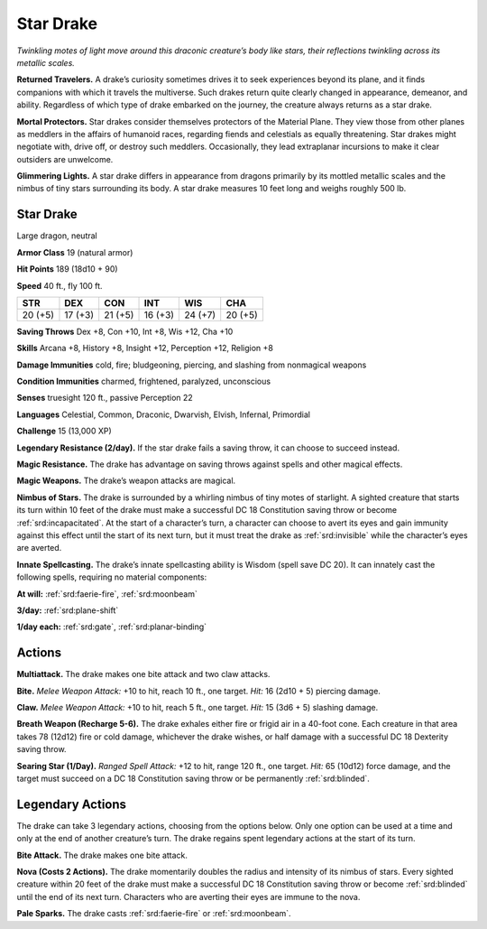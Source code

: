 
.. _tob:star-drake:

Star Drake
----------

*Twinkling motes of light move around this draconic creature’s
body like stars, their reflections twinkling across its metallic scales.*

**Returned Travelers.** A drake’s curiosity sometimes drives
it to seek experiences beyond its plane, and it finds companions
with which it travels the multiverse. Such drakes return quite
clearly changed in appearance, demeanor, and ability. Regardless
of which type of drake embarked on the journey, the creature
always returns as a star drake.

**Mortal Protectors.** Star drakes consider themselves
protectors of the Material Plane. They view those from other
planes as meddlers in the affairs of humanoid races, regarding
fiends and celestials as equally threatening. Star drakes
might negotiate with, drive off, or destroy such meddlers.
Occasionally, they lead extraplanar incursions to make it clear
outsiders are unwelcome.

**Glimmering Lights.** A star drake differs in appearance from
dragons primarily by its mottled metallic scales and the nimbus
of tiny stars surrounding its body. A star drake measures 10 feet
long and weighs roughly 500 lb.

Star Drake
~~~~~~~~~~

Large dragon, neutral

**Armor Class** 19 (natural armor)

**Hit Points** 189 (18d10 + 90)

**Speed** 40 ft., fly 100 ft.

+-----------+-----------+-----------+-----------+-----------+-----------+
| STR       | DEX       | CON       | INT       | WIS       | CHA       |
+===========+===========+===========+===========+===========+===========+
| 20 (+5)   | 17 (+3)   | 21 (+5)   | 16 (+3)   | 24 (+7)   | 20 (+5)   |
+-----------+-----------+-----------+-----------+-----------+-----------+

**Saving Throws** Dex +8, Con +10, Int +8, Wis +12, Cha +10

**Skills** Arcana +8, History +8, Insight +12, Perception +12,
Religion +8

**Damage Immunities** cold, fire; bludgeoning, piercing, and
slashing from nonmagical weapons

**Condition Immunities** charmed, frightened, paralyzed,
unconscious

**Senses** truesight 120 ft., passive Perception 22

**Languages** Celestial, Common, Draconic, Dwarvish, Elvish,
Infernal, Primordial

**Challenge** 15 (13,000 XP)

**Legendary Resistance (2/day).** If the star drake fails a saving
throw, it can choose to succeed instead.

**Magic Resistance.** The drake has advantage on saving throws
against spells and other magical effects.

**Magic Weapons.** The drake’s weapon attacks are magical.

**Nimbus of Stars.** The drake is surrounded by a whirling nimbus
of tiny motes of starlight. A sighted creature that starts its
turn within 10 feet of the drake must make a successful DC
18 Constitution saving throw or become :ref:`srd:incapacitated`. At the
start of a character’s turn, a character can choose to avert its
eyes and gain immunity against this effect until the start of
its next turn, but it must treat the drake as :ref:`srd:invisible` while the
character’s eyes are averted.

**Innate Spellcasting.** The drake’s innate spellcasting ability is
Wisdom (spell save DC 20). It can innately cast the following
spells, requiring no material components:

**At will:** :ref:`srd:faerie-fire`, :ref:`srd:moonbeam`

**3/day:** :ref:`srd:plane-shift`

**1/day each:** :ref:`srd:gate`, :ref:`srd:planar-binding`

Actions
~~~~~~~

**Multiattack.** The drake makes one bite attack and two claw
attacks.

**Bite.** *Melee Weapon Attack:* +10 to hit, reach 10 ft., one target.
*Hit:* 16 (2d10 + 5) piercing damage.

**Claw.** *Melee Weapon Attack:* +10 to hit, reach 5 ft., one target.
*Hit:* 15 (3d6 + 5) slashing damage.

**Breath Weapon (Recharge 5-6).** The drake exhales either fire
or frigid air in a 40-foot cone. Each creature in that area takes
78 (12d12) fire or cold damage, whichever the drake wishes, or
half damage with a successful DC 18 Dexterity saving throw.

**Searing Star (1/Day).** *Ranged Spell Attack:* +12 to hit, range
120 ft., one target. *Hit:* 65 (10d12) force damage, and the
target must succeed on a DC 18 Constitution saving throw or
be permanently :ref:`srd:blinded`.

Legendary Actions
~~~~~~~~~~~~~~~~~

The drake can take 3 legendary actions, choosing from the
options below. Only one option can be used at a time and only
at the end of another creature’s turn. The drake regains spent
legendary actions at the start of its turn.

**Bite Attack.** The drake makes one bite attack.

**Nova (Costs 2 Actions).** The drake momentarily doubles
the radius and intensity of its nimbus of stars. Every sighted
creature within 20 feet of the drake must make a successful
DC 18 Constitution saving throw or become :ref:`srd:blinded` until the
end of its next turn. Characters who are averting their eyes are
immune to the nova.

**Pale Sparks.** The drake casts :ref:`srd:faerie-fire` or :ref:`srd:moonbeam`.

